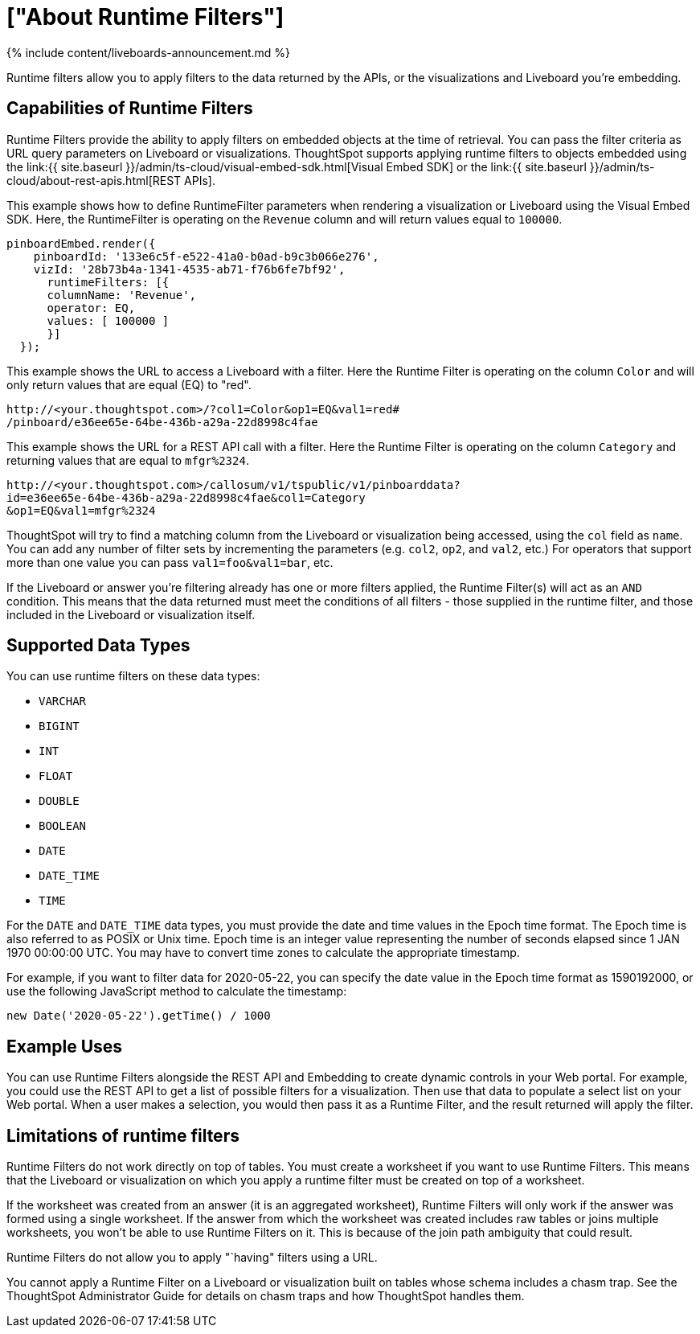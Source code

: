 = ["About Runtime Filters"]
:last_updated: 11/05/2021
:permalink: /:collection/:path.html
:sidebar: mydoc_sidebar
:summary: Use runtime filters to filter an embedded answer or Liveboard.

{% include content/liveboards-announcement.md %}

Runtime filters allow you to apply filters to the data returned by the APIs, or the visualizations and Liveboard you're embedding.

== Capabilities of Runtime Filters

Runtime Filters provide the ability to apply filters on embedded objects at the time of retrieval.
You can pass the filter criteria as URL query parameters on Liveboard or visualizations.
ThoughtSpot supports applying runtime filters to objects embedded using the link:{{ site.baseurl }}/admin/ts-cloud/visual-embed-sdk.html[Visual Embed SDK] or the link:{{ site.baseurl }}/admin/ts-cloud/about-rest-apis.html[REST APIs].

This example shows how to define RuntimeFilter parameters when rendering a visualization or Liveboard using the Visual Embed SDK.
Here, the RuntimeFilter is operating on the `Revenue` column and will return values equal to `100000`.

----
pinboardEmbed.render({
    pinboardId: '133e6c5f-e522-41a0-b0ad-b9c3b066e276',
    vizId: '28b73b4a-1341-4535-ab71-f76b6fe7bf92',
      runtimeFilters: [{
      columnName: 'Revenue',
      operator: EQ,
      values: [ 100000 ]
      }]
  });
----

This example shows the URL to access a Liveboard with a filter.
Here the Runtime Filter is operating on the column `Color` and will only return values that are equal (EQ) to "red".

----
http://<your.thoughtspot.com>/?col1=Color&op1=EQ&val1=red#
/pinboard/e36ee65e-64be-436b-a29a-22d8998c4fae
----

This example shows the URL for a REST API call with a filter.
Here the Runtime Filter is operating on the column `Category` and returning values that are equal to `mfgr%2324`.

----
http://<your.thoughtspot.com>/callosum/v1/tspublic/v1/pinboarddata?
id=e36ee65e-64be-436b-a29a-22d8998c4fae&col1=Category
&op1=EQ&val1=mfgr%2324
----

ThoughtSpot will try to find a matching column from the Liveboard or visualization being accessed, using the `col` field as `name`.
You can add any number of filter sets by incrementing the parameters (e.g.
`col2`, `op2`, and `val2`, etc.) For operators that support more than one value you can pass `val1=foo&val1=bar`, etc.

If the Liveboard or answer you're filtering already has one or more filters applied, the Runtime Filter(s) will act as an `AND` condition.
This means that the data returned must meet the conditions of all filters - those supplied in the runtime filter, and those included in the Liveboard or visualization itself.

== Supported Data Types

You can use runtime filters on these data types:

* `VARCHAR`
* `BIGINT`
* `INT`
* `FLOAT`
* `DOUBLE`
* `BOOLEAN`
* `DATE`
* `DATE_TIME`
* `TIME`

For the `DATE` and `DATE_TIME` data types, you must provide the date and time values in the Epoch time format.
The Epoch time is also referred to as POSIX or Unix time.
Epoch time is an integer value representing the number of seconds elapsed since 1 JAN 1970 00:00:00 UTC.
You may have to convert time zones to calculate the appropriate timestamp.

For example, if you want to filter data for 2020-05-22, you can specify the date value in the Epoch time format as 1590192000, or use the following JavaScript method to calculate the timestamp:

----
new Date('2020-05-22').getTime() / 1000
----

== Example Uses

You can use Runtime Filters alongside the REST API and Embedding to create dynamic controls in your Web portal.
For example, you could use the REST API to get a list of possible filters for a visualization.
Then use that data to populate a select list on your Web portal.
When a user makes a selection, you would then pass it as a Runtime Filter, and the result returned will apply the filter.

== Limitations of runtime filters

Runtime Filters do not work directly on top of tables.
You must create a worksheet if you want to use Runtime Filters.
This means that the Liveboard or visualization on which you apply a runtime filter must be created on top of a worksheet.

If the worksheet was created from an answer (it is an aggregated worksheet), Runtime Filters will only work if the answer was formed using a single worksheet.
If the answer from which the worksheet was created includes raw tables or joins multiple worksheets, you won't be able to use Runtime Filters on it.
This is because of the join path ambiguity that could result.

Runtime Filters do not allow you to apply "`having" filters using a URL.

You cannot apply a Runtime Filter on a Liveboard or visualization built on tables whose schema includes a chasm trap.
See the ThoughtSpot Administrator Guide for details on chasm traps and how ThoughtSpot handles them.
